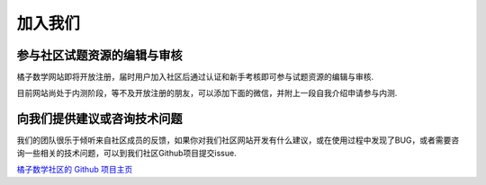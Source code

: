 ==========
加入我们
==========

参与社区试题资源的编辑与审核
------------------------------

橘子数学网站即将开放注册，届时用户加入社区后通过认证和新手考核即可参与试题资源的编辑与审核.

目前网站尚处于内测阶段，等不及开放注册的朋友，可以添加下面的微信，并附上一段自我介绍申请参与内测.

    .. image:: ../_static/wechat.jpg
        :width: 400px

向我们提供建议或咨询技术问题
------------------------------

我们的团队很乐于倾听来自社区成员的反馈，如果你对我们社区网站开发有什么建议，或在使用过程中发现了BUG，或者需要咨询一些相关的技术问题，可以到我们社区Github项目提交issue.

`橘子数学社区的 Github 项目主页 <https://github.com/mathedu4all/mathcrowd_community>`_